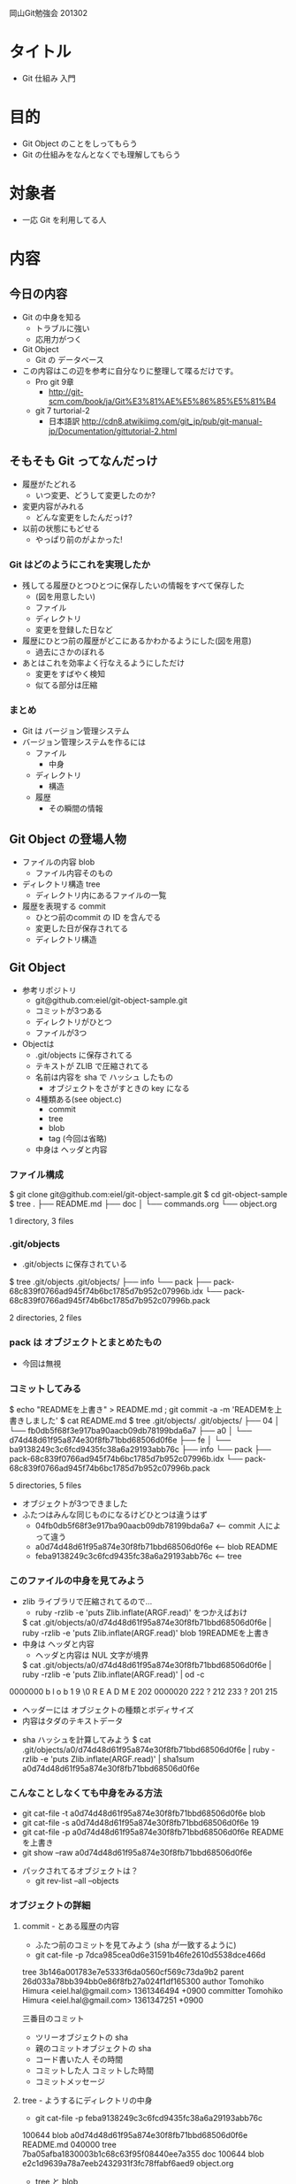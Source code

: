 岡山Git勉強会 201302

* タイトル
- Git 仕組み 入門
* 目的
- Git Object のことをしってもらう
- Git の仕組みをなんとなくでも理解してもらう
* 対象者
- 一応 Git を利用してる人
* 内容
** 今日の内容
- Git の中身を知る
  - トラブルに強い
  - 応用力がつく
- Git Object
  - Git の データベース
- この内容はこの辺を参考に自分なりに整理して喋るだけです。
  - Pro git 9章
    - http://git-scm.com/book/ja/Git%E3%81%AE%E5%86%85%E5%81%B4
  - git 7 turtorial-2
    - 日本語訳 http://cdn8.atwikiimg.com/git_jp/pub/git-manual-jp/Documentation/gittutorial-2.html
** そもそも Git ってなんだっけ
- 履歴がたどれる
  - いつ変更、どうして変更したのか?
- 変更内容がみれる
  - どんな変更をしたんだっけ?
- 以前の状態にもどせる
  - やっぱり前のがよかった!
*** Git はどのようにこれを実現したか
- 残してる履歴ひとつひとつに保存したいの情報をすべて保存した
  - (図を用意したい)
  - ファイル
  - ディレクトリ
  - 変更を登録した日など
- 履歴にひとつ前の履歴がどこにあるかわかるようにした(図を用意)
  - 過去にさかのぼれる
- あとはこれを効率よく行なえるようにしただけ
  - 変更をすばやく検知
  - 似てる部分は圧縮
*** まとめ
- Git は バージョン管理システム
- バージョン管理システムを作るには
  - ファイル
    - 中身
  - ディレクトリ
    - 構造
  - 履歴
    - その瞬間の情報
** Git Object の登場人物
- ファイルの内容 blob
  - ファイル内容そのもの
- ディレクトリ構造 tree
  - ディレクトリ内にあるファイルの一覧
- 履歴を表現する commit
  - ひとつ前のcommit の ID を含んでる
  - 変更した日が保存されてる
  - ディレクトリ構造
** Git Object
- 参考リポジトリ
   - git@github.com:eiel/git-object-sample.git
   - コミットが3つある
   - ディレクトリがひとつ
   - ファイルが3つ
- Objectは
  - .git/objects に保存されてる
  - テキストが ZLIB で圧縮されてる
  - 名前は内容を sha で ハッシュ したもの
    - オブジェクトをさがすときの key になる
  - 4種類ある(see object.c)
    - commit
    - tree
    - blob
    - tag (今回は省略)
  - 中身は ヘッダと内容
*** ファイル構成
$ git clone git@github.com:eiel/git-object-sample.git
$ cd git-object-sample
$ tree
.
├── README.md
├── doc
│   └── commands.org
└── object.org

1 directory, 3 files
*** .git/objects
- .git/objects に保存されている
$ tree .git/objects
.git/objects/
├── info
└── pack
    ├── pack-68c839f0766ad945f74b6bc1785d7b952c07996b.idx
    └── pack-68c839f0766ad945f74b6bc1785d7b952c07996b.pack

2 directories, 2 files
*** pack は オブジェクトとまとめたもの
  - 今回は無視
*** コミットしてみる
  $ echo "READMEを上書き" > README.md ; git commit -a -m 'READEMを上書きしました'
  $ cat README.md
  $ tree .git/objects/
.git/objects/
├── 04
│   └── fb0db5f68f3e917ba90aacb09db78199bda6a7
├── a0
│   └── d74d48d61f95a874e30f8fb71bbd68506d0f6e
├── fe
│   └── ba9138249c3c6fcd9435fc38a6a29193abb76c
├── info
└── pack
    ├── pack-68c839f0766ad945f74b6bc1785d7b952c07996b.idx
    └── pack-68c839f0766ad945f74b6bc1785d7b952c07996b.pack

5 directories, 5 files
- オブジェクトが3つできました
- ふたつはみんな同じものになるけどひとつは違うはず
  - 04fb0db5f68f3e917ba90aacb09db78199bda6a7   <-- commit 人によって違う
  - a0d74d48d61f95a874e30f8fb71bbd68506d0f6e   <-- blob README
  - feba9138249c3c6fcd9435fc38a6a29193abb76c   <-- tree
*** このファイルの中身を見てみよう
-  zlib ライブラリで圧縮されてるので…
  - ruby -rzlib -e 'puts Zlib.inflate(ARGF.read)' をつかえばおけ
  $ cat .git/objects/a0/d74d48d61f95a874e30f8fb71bbd68506d0f6e | ruby -rzlib -e 'puts Zlib.inflate(ARGF.read)'
  blob 19READMEを上書き
- 中身は ヘッダと内容
  - ヘッダと内容は NUL 文字が境界
  $ cat .git/objects/a0/d74d48d61f95a874e30f8fb71bbd68506d0f6e | ruby -rzlib -e 'puts Zlib.inflate(ARGF.read)' | od -c
0000000   b   l   o   b       1   9  \0   R   E   A   D   M   E   202
0000020 222     ? 212   233   ?   201 215  \n
0000033
  - ヘッダーには オブジェクトの種類とボディサイズ
  - 内容はタダのテキストデータ
- sha ハッシュを計算してみよう
  $ cat .git/objects/a0/d74d48d61f95a874e30f8fb71bbd68506d0f6e | ruby -rzlib -e 'puts Zlib.inflate(ARGF.read)' | sha1sum
  a0d74d48d61f95a874e30f8fb71bbd68506d0f6e
*** こんなことしなくても中身をみる方法
  - git cat-file -t a0d74d48d61f95a874e30f8fb71bbd68506d0f6e
    blob
  - git cat-file -s a0d74d48d61f95a874e30f8fb71bbd68506d0f6e
    19
  - git cat-file -p a0d74d48d61f95a874e30f8fb71bbd68506d0f6e
    READMEを上書き
  - git show --raw a0d74d48d61f95a874e30f8fb71bbd68506d0f6e
- パックされてるオブジェクトは？
  - git rev-list --all --objects
*** オブジェクトの詳細
**** commit - とある履歴の内容
    - ふたつ前のコミットを見てみよう (sha が一致するように)
    - git cat-file -p 7dca985cea0d6e31591b46fe2610d5538dce466d
tree 3b146a001783e7e5333f6da0560cf569c73da9b2
parent 26d033a78bb394bb0e86f8fb27a024f1df165300
author Tomohiko Himura <eiel.hal@gmail.com> 1361346494 +0900
committer Tomohiko Himura <eiel.hal@gmail.com> 1361347251 +0900

三番目のコミット
    - ツリーオブジェクトの sha
    - 親のコミットオブジェクトの sha
    - コード書いた人 その時間
    - コミットした人 コミットした時間
    - コミットメッセージ
**** tree - ようするにディレクトリの中身
    - git cat-file -p feba9138249c3c6fcd9435fc38a6a29193abb76c
100644 blob a0d74d48d61f95a874e30f8fb71bbd68506d0f6e    README.md
040000 tree 7ba05afba1830003b1c68c63f95f08440ee7a355    doc
100644 blob e2c1d9639a78a7eeb2432931f3fc78ffabf6aed9    object.org
    - tree と blob
    - 属性 と 種類 と sha と ファイル名
    - 属性(mode) (see also man 2 stat  st_mode で検索するとよい)
**** blob - ようするに ファイルの中身
    - ファイルの内容
*** まとめ
- Git は バージョン管理システム
- バージョン管理システムを作るには
  - ファイル - blob
  - ディレクトリ - tree
  - 履歴 - commit
    - ひとつ前の履歴はどこ
    - どんな変更をしたか
    - 誰が?いつ?
** 以下おまけ(ただの推論とか)
- 復元
  - ツリーをたどって展開すればよい
   - sha が一致しないところだけ展開すればいい
- 差分
   - sha が一致しないところ diff をとればいい
- ブランチ
  - コミットの sha を保持しとけばいい
  - see .git/refe
- index
  - diff とれる
    - object がある
  - add すれば object が生成される
  - add さえしてれば復元できる可能性がある
- ファイルの移動
  - sha が同じオブジェクトがある
- git clone とか fetch とか
  - 必要な object をとってくればよさそう
- git commit --amend -m "gorogoro"
*** まとめ
- 土台がわかるといろんなことがわかる
